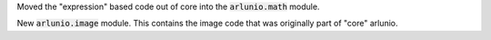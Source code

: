 Moved the "expression" based code out of core into the :code:`arlunio.math` module.

New :code:`arlunio.image` module. This contains the image code that was originally
part of "core" arlunio.
